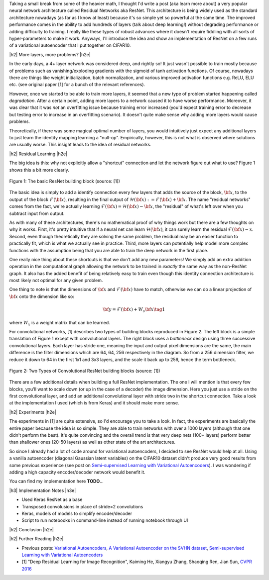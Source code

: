 .. title: Residual Networks
.. slug: residual-networks
.. date: 2018-02-10 13:55:13 UTC-05:00
.. tags: resnet, residual networks, CIFAR10, autoencoders, mathjax
.. category: 
.. link: 
.. description: A brief post on residual networks with some experiments on variational autoencoders.
.. type: text


.. |br| raw:: html

   <br />

.. |H2| raw:: html

   <br/><h3>

.. |H2e| raw:: html

   </h3>

.. |H3| raw:: html

   <h4>

.. |H3e| raw:: html

   </h4>

.. |center| raw:: html

   <center>

.. |centere| raw:: html

   </center>

Taking a small break from some of the heavier math, I thought I'd write a post
(aka learn more about) a very popular neural network architecture called
Residual Networks aka ResNet.  This architecture is being widely used as the
standard architecture nowadays (as far as I know at least) because it's so
simple yet so powerful at the same time.  The improved performance comes in the
ability to add hundreds of layers (talk about deep learning!) without degrading
performance or adding difficulty to training.  I really like these types of
robust advances where it doesn't require fiddling with all sorts of
hyper-parameters to make it work.  Anyways, I'll introduce the idea and show an
implementation of ResNet on a few runs of a variational autoencoder that I put
together on CIFAR10.

.. TEASER_END

|h2| More layers, more problems? |h2e|

In the early days, a 4+ layer network was considered deep, and rightly so!  It
just wasn't possible to train mostly because of problems such as
vanishing/exploding gradients with the sigmoid of tanh activation functions.
Of course, nowadays there are things like weight initialization, batch
normalization, and various improved activation functions e.g. ReLU, ELU etc.
(see original paper [1] for a bunch of the relevant references).

However, once we started to be able to train more layers, it seemed that
a new type of problem started happening called *degradation*.  After
a certain point, adding more layers to a network caused it to have worse
performance.  Moreover, it was clear that it was *not* an overfitting issue 
because training error increased (you'd expect training error to decrease but
testing error to increase in an overfitting scenario).  It doesn't quite make
sense why adding more layers would cause problems.

Theoretically, if there was some magical optimal number of layers, you would
intuitively just expect any additional layers to just learn the identity
mapping learning a "null-op".  Empirically, however, this is not what is
observed where solutions are usually worse.  This insight leads to the
idea of residual networks.

|h2| Residual Learning |h2e|

The big idea is this: why not explicitly allow a "shortcut" connection and let
the network figure out what to use?  Figure 1 shows this a bit more clearly.

.. figure:: /images/resnet1.png
  :height: 150px
  :alt: ResNet Building Block
  :align: center

  Figure 1: The basic ResNet building block (source: [1])

The basic idea is simply to add a identify connection every few layers
that adds the source of the block, :math:`\bf x`, to the output of the block
:math:`\mathcal{F}({\bf x})`, resulting in the final output of 
:math:`\mathcal{H}({\bf x}) := \mathcal{F}({\bf x}) + {\bf x}`.
The name "residual networks" comes from the fact, we're actually learning
:math:`\mathcal{F}({\bf x}) = \mathcal{H}({\bf x}) - {\bf x}`, the "residual"
of what's left over when you subtract input from output.

As with many of these architectures, there's no mathematical proof of why things
work but there are a few thoughts on why it works.  First, it's pretty
intuitive that if a neural net can learn :math:`\mathcal{H}({\bf x})`, it can
surely learn the residual :math:`\mathcal{F}({\bf x}) - x`.  Second, even
though theoretically they are solving the same problem, the residual may be an
easier function to practically fit, which is what we actually see in practice.
Third, more layers can potentially help model more complex functions with the
assumption being that you are able to train the deep network in the first place.

One really nice thing about these shortcuts is that we don't add any new
parameters!  We simply add an extra addition operation in the computational
graph allowing the network to be trained in *exactly* the same way as the
non-ResNet graph.  It also has the added benefit of being relatively easy to
train even though this identity connection architecture is most likely not
optimal for any given problem.

One thing to note is that the dimensions of :math:`\bf x` and
:math:`\mathcal{F}({\bf x})` have to match, otherwise we can do a linear
projection of :math:`{\bf x}` onto the dimension like so:

.. math::

    {\bf y} = \mathcal{F}({\bf x}) + W_s{\bf x} \tag{1}

where :math:`W_x` is a weight matrix that can be learned.

For convolutional networks, [1] describes two types of building blocks
reproduced in Figure 2.  The left block is a simple translation of Figure 1
except with convolutional layers.  The right block uses a *bottleneck* design
using three successive convolutional layers.  Each layer has stride one, meaning
the input and output pixel dimensions are the same, the main difference is the
filter dimensions which are 64, 64, 256 respectively in the diagram.  So from a
256 dimension filter, we reduce it down to 64 in the first 1x1 and 3x3 layers,
and the scale it back up to 256, hence the term bottleneck.

.. figure:: /images/resnet2.png
  :height: 150px
  :alt: Convolutional ResNet Building Block
  :align: center

  Figure 2: Two Types of Convolutional ResNet building blocks (source: [1])

There are a few additional details when building a full ResNet implementation.
The one I will mention is that every few blocks, you'll want to scale down (or
up in the case of a decoder) the image dimension.  Here you just use a stride
on the first convolutional layer, and add an additional convolutional layer 
with stride two in the shortcut connection.  Take a look at the implementation
I used (which is from Keras) and it should make more sense.

|h2| Experiments |h2e|

The experiments in [1] are quite extensive, so I'd encourage you to take a look.
In fact, the experiments are basically the entire paper because the idea is so
simple.  They are able to train networks with over a 1000 layers (although that
one didn't perform the best).  It's quite convincing and the overall trend
is that very deep nets (100+ layers) perform better than shallower ones (20-50
layers) as well as other state of the art architectures.

So since I already had a lot of code around for variational autoencoders, I
decided to see ResNet would help at all.  Using a vanilla autoencoder 
(diagonal Gaussian latent variables) on the CIFAR10 dataset didn't produce
very good results from some previous experience 
(see post on `Semi-supervised Learning with Variational Autoencoders <link://slug/semi-supervised-learning-with-variational-autoencoders>`__).
I was wondering if adding a high capacity encoder/decoder network would benefit
it. 

You can find my implementation here **TODO**...


|h3| Implementation Notes |h3e|

* Used Keras ResNet as a base
* Transposed convolusions in place of stride=2 convolutions
* Keras, models of models to simplify encoder/decoder
* Script to run notebooks in command-line instead of running notebook through UI


|h2| Conclusion |h2e|



|h2| Further Reading |h2e|

* Previous posts: `Variational Autoencoders <link://slug/variational-autoencoders>`__, `A Variational Autoencoder on the SVHN dataset <link://slug/a-variational-autoencoder-on-the-svnh-dataset>`__, `Semi-supervised Learning with Variational Autoencoders <link://slug/semi-supervised-learning-with-variational-autoencoders>`__
* [1] "Deep Residual Learning for Image Recognition", Kaiming He, Xiangyu Zhang, Shaoqing Ren, Jian Sun, `CVPR 2016 <https://arxiv.org/abs/1512.03385>`__
